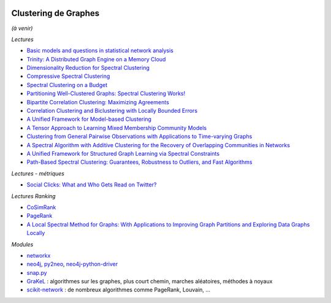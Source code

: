 
.. image:: pystat.png
    :height: 20
    :alt: Statistique
    :target: http://www.xavierdupre.fr/app/ensae_teaching_cs/helpsphinx3/td_2a_notions.html#pour-un-profil-plutot-data-scientist

.. _l-cluster-graph:

Clustering de Graphes
+++++++++++++++++++++

*(à venir)*

*Lectures*

* `Basic models and questions in statistical network analysis <https://arxiv.org/abs/1609.03511>`_
* `Trinity: A Distributed Graph Engine on a Memory Cloud <https://www.microsoft.com/en-us/research/wp-content/uploads/2016/02/Trinity-1.pdf>`_
* `Dimensionality Reduction for Spectral Clustering <http://www.jmlr.org/proceedings/papers/v15/niu11a/niu11a.pdf>`_
* `Compressive Spectral Clustering <http://jmlr.org/proceedings/papers/v48/tremblay16.pdf>`_
* `Spectral Clustering on a Budget <http://www.jmlr.org/proceedings/papers/v15/shamir11a/shamir11a.pdf>`_
* `Partitioning Well-Clustered Graphs: Spectral Clustering Works! <http://www.jmlr.org/proceedings/papers/v40/Peng15.pdf>`_
* `Bipartite Correlation Clustering: Maximizing Agreements <http://www.jmlr.org/proceedings/papers/v51/asteris16.pdf>`_
* `Correlation Clustering and Biclustering with Locally Bounded Errors <http://jmlr.org/proceedings/papers/v48/puleo16.pdf>`_
* `A Unified Framework for Model-based Clustering <http://www.jmlr.org/papers/volume4/zhong03a/zhong03a.pdf>`_
* `A Tensor Approach to Learning Mixed Membership Community Models <http://jmlr.org/papers/volume15/anandkumar14a/anandkumar14a.pdf>`_
* `Clustering from General Pairwise Observations with Applications to Time-varying Graphs <http://www.jmlr.org/papers/volume18/15-659/15-659.pdf>`_
* `A Spectral Algorithm with Additive Clustering for the Recovery of Overlapping Communities in Networks <https://arxiv.org/abs/1506.04158>`_
* `A Unified Framework for Structured Graph Learning via Spectral Constraints
  <http://www.jmlr.org/papers/volume21/19-276/19-276.pdf>`_
* `Path-Based Spectral Clustering: Guarantees, Robustness to Outliers, and Fast Algorithms
  <http://www.jmlr.org/papers/volume21/18-085/18-085.pdf>`_

*Lectures - métriques*

* `Social Clicks: What and Who Gets Read on Twitter? <https://hal.inria.fr/hal-01281190/document>`_

*Lectures Ranking*

* `CoSimRank <http://anthology.aclweb.org/P/P14/P14-1131.pdf>`_
* `PageRank <https://en.wikipedia.org/wiki/PageRank>`_
* `A Local Spectral Method for Graphs: With Applications to Improving Graph Partitions and Exploring Data Graphs Locally <http://www.jmlr.org/papers/v13/mahoney12a.html>`_

*Modules*

* `networkx <https://networkx.github.io/>`_
* `neo4j <https://neo4j.com/developer/python/>`_,
  `py2neo <http://py2neo.org/v3/>`_,
  `neo4j-python-driver <https://github.com/neo4j/neo4j-python-driver>`_
* `snap.py <https://snap.stanford.edu/snappy/index.html#docs>`_
* `GraKeL <https://github.com/ysig/GraKeL>`_ :
  algorithmes sur les graphes, plus court chemin,
  marches aléatoires, méthodes à noyaux
* `scikit-network <https://scikit-network.readthedocs.io/en/latest/index.html>`_ :
  de nombreux algorithmes comme PageRank, Louvain, ...
